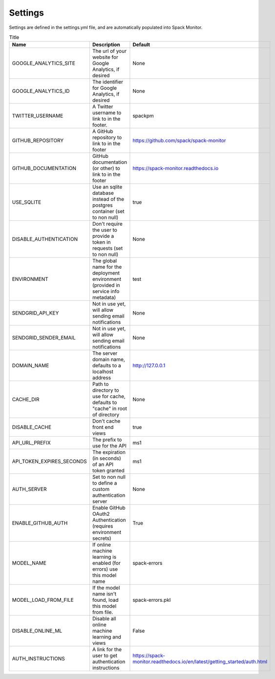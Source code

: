 .. _getting-started_settings:


========
Settings
========

Settings are defined in the settings.yml file, and are automatically populated 
into Spack Monitor.


.. list-table:: Title
   :widths: 25 65 10
   :header-rows: 1

   * - Name
     - Description
     - Default
   * - GOOGLE_ANALYTICS_SITE
     - The url of your website for Google Analytics, if desired
     - None
   * - GOOGLE_ANALYTICS_ID
     - The identifier for Google Analytics, if desired
     - None
   * - TWITTER_USERNAME
     - A Twitter username to link to in the footer.
     - spackpm
   * - GITHUB_REPOSITORY
     - A GitHub repository to link to in the footer
     - https://github.com/spack/spack-monitor
   * - GITHUB_DOCUMENTATION
     - GitHub documentation (or other) to link to in the footer
     - https://spack-monitor.readthedocs.io
   * - USE_SQLITE
     - Use an sqlite database instead of the postgres container (set to non null)
     - true
   * - DISABLE_AUTHENTICATION
     - Don't require the user to provide a token in requests (set to non null)
     - None
   * - ENVIRONMENT
     - The global name for the deployment environment (provided in service info metadata)
     - test
   * - SENDGRID_API_KEY
     - Not in use yet, will allow sending email notifications
     - None
   * - SENDGRID_SENDER_EMAIL
     - Not in use yet, will allow sending email notifications
     - None
   * - DOMAIN_NAME
     - The server domain name, defaults to a localhost address
     - http://127.0.0.1
   * - CACHE_DIR
     - Path to directory to use for cache, defaults to "cache" in root of directory
     - None
   * - DISABLE_CACHE
     - Don't cache front end views
     - true
   * - API_URL_PREFIX
     - The prefix to use for the API
     - ms1
   * - API_TOKEN_EXPIRES_SECONDS
     - The expiration (in seconds) of an API token granted
     - ms1
   * - AUTH_SERVER
     - Set to non null to define a custom authentication server
     - None
   * - ENABLE_GITHUB_AUTH
     - Enable GitHub OAuth2 Authentication (requires environment secrets)
     - True
   * - MODEL_NAME
     - If online machine learning is enabled (for errors) use this model name
     - spack-errors
   * - MODEL_LOAD_FROM_FILE
     - If the model name isn't found, load this model from file.
     - spack-errors.pkl
   * - DISABLE_ONLINE_ML
     - Disable all online machine learning and views
     - False
   * - AUTH_INSTRUCTIONS
     - A link for the user to get authentication instructions
     - https://spack-monitor.readthedocs.io/en/latest/getting_started/auth.html
